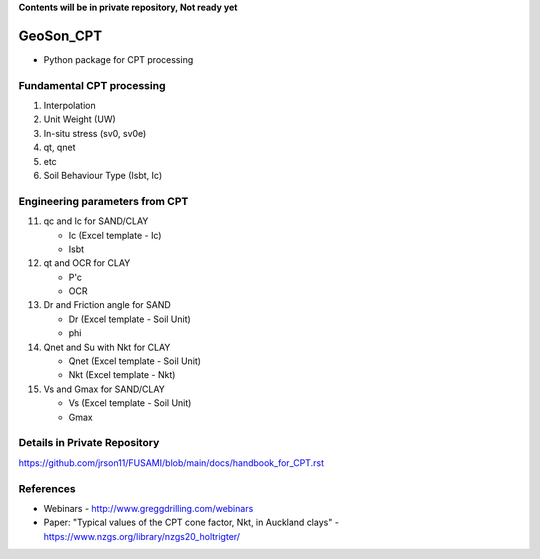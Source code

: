 **Contents will be in private repository, Not ready yet**


GeoSon_CPT
==================
- Python package for CPT processing


Fundamental CPT processing
--------------------------
01. Interpolation

02. Unit Weight (UW)

03. In-situ stress (sv0, sv0e)

04. qt, qnet

05. etc

06. Soil Behaviour Type (Isbt, Ic)


Engineering parameters from CPT
-------------------------------

11. qc and Ic for SAND/CLAY

    - Ic    (Excel template - Ic)
    - Isbt

12. qt and OCR for CLAY

    - P'c
    - OCR

13. Dr and Friction angle for SAND
    
    - Dr (Excel template - Soil Unit)
    - phi

14. Qnet and Su with Nkt for CLAY

    - Qnet (Excel template - Soil Unit)
    - Nkt (Excel template - Nkt)

15. Vs and Gmax for SAND/CLAY

    - Vs (Excel template - Soil Unit)
    - Gmax

Details in Private Repository
-----------------------------

https://github.com/jrson11/FUSAMI/blob/main/docs/handbook_for_CPT.rst


References
----------

- Webinars - http://www.greggdrilling.com/webinars
- Paper: "Typical values of the CPT cone factor, Nkt, in Auckland clays" -  https://www.nzgs.org/library/nzgs20_holtrigter/

